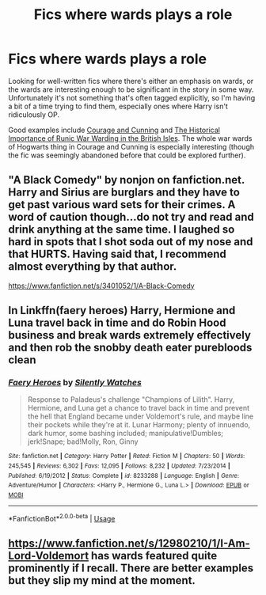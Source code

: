 #+TITLE: Fics where wards plays a role

* Fics where wards plays a role
:PROPERTIES:
:Author: honeyteatoast
:Score: 3
:DateUnix: 1586309937.0
:DateShort: 2020-Apr-08
:FlairText: Request
:END:
Looking for well-written fics where there's either an emphasis on wards, or the wards are interesting enough to be significant in the story in some way. Unfortunately it's not something that's often tagged explicitly, so I'm having a bit of a time trying to find them, especially ones where Harry isn't ridiculously OP.

Good examples include [[https://www.fanfiction.net/s/10487644/1/Courage-and-Cunning][Courage and Cunning]] and [[https://archiveofourown.org/works/14695419/chapters/33957573][The Historical Importance of Runic War Warding in the British Isles]]. The whole war wards of Hogwarts thing in Courage and Cunning is especially interesting (though the fic was seemingly abandoned before that could be explored further).


** "A Black Comedy" by nonjon on fanfiction.net. Harry and Sirius are burglars and they have to get past various ward sets for their crimes. A word of caution though...do not try and read and drink anything at the same time. I laughed so hard in spots that I shot soda out of my nose and that HURTS. Having said that, I recommend almost everything by that author.

[[https://www.fanfiction.net/s/3401052/1/A-Black-Comedy]]
:PROPERTIES:
:Author: Dorkchic
:Score: 4
:DateUnix: 1586329601.0
:DateShort: 2020-Apr-08
:END:


** In Linkffn(faery heroes) Harry, Hermione and Luna travel back in time and do Robin Hood business and break wards extremely effectively and then rob the snobby death eater purebloods clean
:PROPERTIES:
:Author: Erkkifloof
:Score: 2
:DateUnix: 1586339139.0
:DateShort: 2020-Apr-08
:END:

*** [[https://www.fanfiction.net/s/8233288/1/][*/Faery Heroes/*]] by [[https://www.fanfiction.net/u/4036441/Silently-Watches][/Silently Watches/]]

#+begin_quote
  Response to Paladeus's challenge "Champions of Lilith". Harry, Hermione, and Luna get a chance to travel back in time and prevent the hell that England became under Voldemort's rule, and maybe line their pockets while they're at it. Lunar Harmony; plenty of innuendo, dark humor, some bashing included; manipulative!Dumbles; jerk!Snape; bad!Molly, Ron, Ginny
#+end_quote

^{/Site/:} ^{fanfiction.net} ^{*|*} ^{/Category/:} ^{Harry} ^{Potter} ^{*|*} ^{/Rated/:} ^{Fiction} ^{M} ^{*|*} ^{/Chapters/:} ^{50} ^{*|*} ^{/Words/:} ^{245,545} ^{*|*} ^{/Reviews/:} ^{6,302} ^{*|*} ^{/Favs/:} ^{12,095} ^{*|*} ^{/Follows/:} ^{8,232} ^{*|*} ^{/Updated/:} ^{7/23/2014} ^{*|*} ^{/Published/:} ^{6/19/2012} ^{*|*} ^{/Status/:} ^{Complete} ^{*|*} ^{/id/:} ^{8233288} ^{*|*} ^{/Language/:} ^{English} ^{*|*} ^{/Genre/:} ^{Adventure/Humor} ^{*|*} ^{/Characters/:} ^{<Harry} ^{P.,} ^{Hermione} ^{G.,} ^{Luna} ^{L.>} ^{*|*} ^{/Download/:} ^{[[http://www.ff2ebook.com/old/ffn-bot/index.php?id=8233288&source=ff&filetype=epub][EPUB]]} ^{or} ^{[[http://www.ff2ebook.com/old/ffn-bot/index.php?id=8233288&source=ff&filetype=mobi][MOBI]]}

--------------

*FanfictionBot*^{2.0.0-beta} | [[https://github.com/tusing/reddit-ffn-bot/wiki/Usage][Usage]]
:PROPERTIES:
:Author: FanfictionBot
:Score: 2
:DateUnix: 1586339155.0
:DateShort: 2020-Apr-08
:END:


** [[https://www.fanfiction.net/s/12980210/1/I-Am-Lord-Voldemort]] has wards featured quite prominently if I recall. There are better examples but they slip my mind at the moment.
:PROPERTIES:
:Author: Impossible-Poetry
:Score: 1
:DateUnix: 1586324393.0
:DateShort: 2020-Apr-08
:END:
